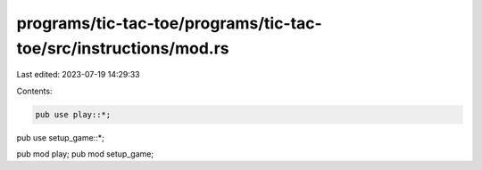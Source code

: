 programs/tic-tac-toe/programs/tic-tac-toe/src/instructions/mod.rs
=================================================================

Last edited: 2023-07-19 14:29:33

Contents:

.. code-block:: rs

    pub use play::*;
pub use setup_game::*;

pub mod play;
pub mod setup_game;


